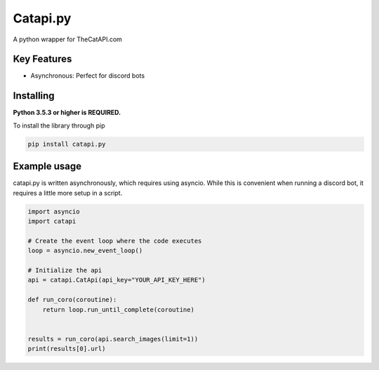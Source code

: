 Catapi.py
=========

.. image:: https://img.shields.io/pypi/v/catapi.py.svg
   :target: https://pypi.python.org/pypi/catapi.py
   :alt: PyPI version info
.. image:: https://img.shields.io/pypi/pyversions/catapi.py.svg
   :target: https://pypi.python.org/pypi/catapi.py
   :alt: PyPI supported Python versions
.. image:: https://api.codacy.com/project/badge/Grade/e9356b6c98e4469d97e8be949b20209c
   :target: https://www.codacy.com/manual/ephreal/catapi.py?utm_source=github.com&amp;utm_medium=referral&amp;utm_content=ephreal/catapi.py&amp;utm_campaign=Badge_Grade
   :alt: View code quality on Codacy
.. image:: https://readthedocs.org/projects/catapipy/badge/?version=latest
   :target: https://catapipy.readthedocs.io/en/latest/?badge=latest
   :alt: Documentation Status


A python wrapper for TheCatAPI.com

Key Features
------------

* Asynchronous: Perfect for discord bots


Installing
----------

**Python 3.5.3 or higher is REQUIRED.**

To install the library through pip

.. code:: sh

    pip install catapi.py


Example usage
-------------

catapi.py is written asynchronously, which requires using asyncio. While this is convenient when running a discord bot, it requires a little more setup in a script.

.. code:: sh

    import asyncio
    import catapi

    # Create the event loop where the code executes
    loop = asyncio.new_event_loop()

    # Initialize the api
    api = catapi.CatApi(api_key="YOUR_API_KEY_HERE")

    def run_coro(coroutine):
        return loop.run_until_complete(coroutine)


    results = run_coro(api.search_images(limit=1))
    print(results[0].url)
